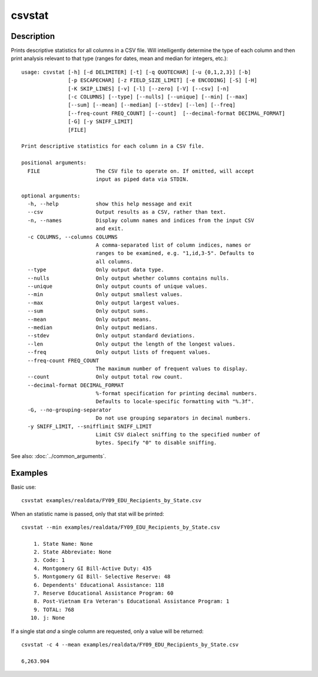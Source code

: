 =======
csvstat
=======

Description
===========

Prints descriptive statistics for all columns in a CSV file. Will intelligently determine the type of each column and then print analysis relevant to that type (ranges for dates, mean and median for integers, etc.)::

    usage: csvstat [-h] [-d DELIMITER] [-t] [-q QUOTECHAR] [-u {0,1,2,3}] [-b]
                   [-p ESCAPECHAR] [-z FIELD_SIZE_LIMIT] [-e ENCODING] [-S] [-H]
                   [-K SKIP_LINES] [-v] [-l] [--zero] [-V] [--csv] [-n]
                   [-c COLUMNS] [--type] [--nulls] [--unique] [--min] [--max]
                   [--sum] [--mean] [--median] [--stdev] [--len] [--freq]
                   [--freq-count FREQ_COUNT] [--count]  [--decimal-format DECIMAL_FORMAT]
                   [-G] [-y SNIFF_LIMIT]
                   [FILE]

    Print descriptive statistics for each column in a CSV file.

    positional arguments:
      FILE                  The CSV file to operate on. If omitted, will accept
                            input as piped data via STDIN.

    optional arguments:
      -h, --help            show this help message and exit
      --csv                 Output results as a CSV, rather than text.
      -n, --names           Display column names and indices from the input CSV
                            and exit.
      -c COLUMNS, --columns COLUMNS
                            A comma-separated list of column indices, names or
                            ranges to be examined, e.g. "1,id,3-5". Defaults to
                            all columns.
      --type                Only output data type.
      --nulls               Only output whether columns contains nulls.
      --unique              Only output counts of unique values.
      --min                 Only output smallest values.
      --max                 Only output largest values.
      --sum                 Only output sums.
      --mean                Only output means.
      --median              Only output medians.
      --stdev               Only output standard deviations.
      --len                 Only output the length of the longest values.
      --freq                Only output lists of frequent values.
      --freq-count FREQ_COUNT
                            The maximum number of frequent values to display.
      --count               Only output total row count.
      --decimal-format DECIMAL_FORMAT
                            %-format specification for printing decimal numbers.
                            Defaults to locale-specific formatting with "%.3f".
      -G, --no-grouping-separator
                            Do not use grouping separators in decimal numbers.
      -y SNIFF_LIMIT, --snifflimit SNIFF_LIMIT
                            Limit CSV dialect sniffing to the specified number of
                            bytes. Specify "0" to disable sniffing.

See also: :doc:`../common_arguments`.

Examples
========

Basic use::

    csvstat examples/realdata/FY09_EDU_Recipients_by_State.csv

When an statistic name is passed, only that stat will be printed::

    csvstat --min examples/realdata/FY09_EDU_Recipients_by_State.csv

        1. State Name: None
        2. State Abbreviate: None
        3. Code: 1
        4. Montgomery GI Bill-Active Duty: 435
        5. Montgomery GI Bill- Selective Reserve: 48
        6. Dependents' Educational Assistance: 118
        7. Reserve Educational Assistance Program: 60
        8. Post-Vietnam Era Veteran's Educational Assistance Program: 1
        9. TOTAL: 768
       10. j: None

If a single stat *and* a single column are requested, only a value will be returned::

    csvstat -c 4 --mean examples/realdata/FY09_EDU_Recipients_by_State.csv

    6,263.904
